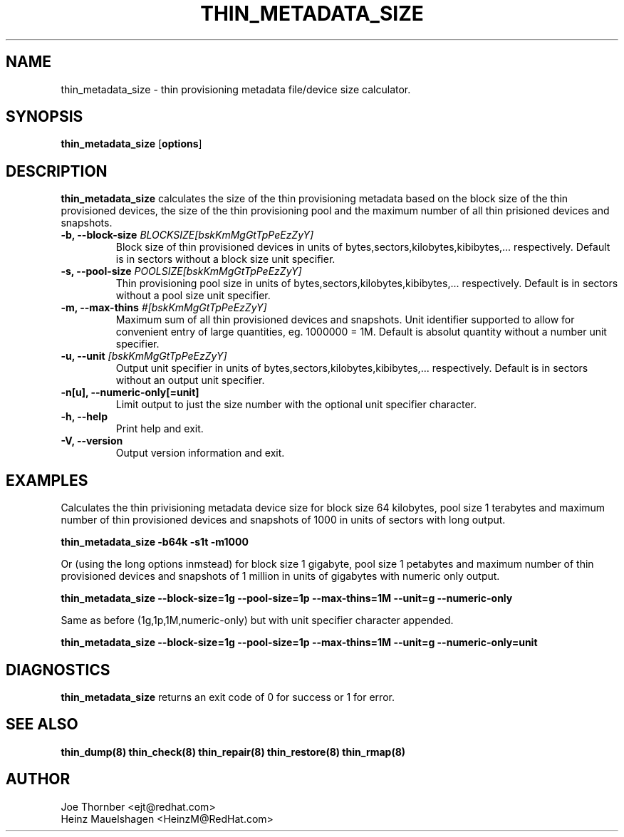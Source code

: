 .TH THIN_METADATA_SIZE 8 "Thin Provisioning Tools" "Red Hat, Inc." \" -*- nroff -*-
.SH NAME
thin_metadata_size \- thin provisioning metadata file/device size calculator.

.SH SYNOPSIS
.B thin_metadata_size
.RB [ options ]

.SH DESCRIPTION
.B thin_metadata_size
calculates the size of the thin provisioning metadata based on the block size
of the thin provisioned devices, the size of the thin provisioning pool and
the maximum number of all thin prisioned devices and snapshots.

.IP "\fB\-b, \-\-block-size\fP \fIBLOCKSIZE[bskKmMgGtTpPeEzZyY]\fP"
Block size of thin provisioned devices in units of bytes,sectors,kilobytes,kibibytes,... respectively.
Default is in sectors without a block size unit specifier.

.IP "\fB\-s, \-\-pool-size\fP \fIPOOLSIZE[bskKmMgGtTpPeEzZyY]\fP"
Thin provisioning pool size in units of bytes,sectors,kilobytes,kibibytes,... respectively.
Default is in sectors without a pool size unit specifier.

.IP "\fB\-m, \-\-max-thins\fP \fI#[bskKmMgGtTpPeEzZyY]\fP"
Maximum sum of all thin provisioned devices and snapshots.
Unit identifier supported to allow for convenient entry of large quantities, eg. 1000000 = 1M.
Default is absolut quantity without a number unit specifier.

.IP "\fB\-u, \-\-unit\fP \fI[bskKmMgGtTpPeEzZyY]\fP"
Output unit specifier in units of bytes,sectors,kilobytes,kibibytes,... respectively.
Default is in sectors without an output unit specifier.

.IP "\fB\-n[u], \-\-numeric-only[=unit]\fP"
Limit output to just the size number with the optional unit specifier character.

.IP "\fB\-h, \-\-help\fP"
Print help and exit.

.IP "\fB\-V, \-\-version\fP"
Output version information and exit.

.SH EXAMPLES
Calculates the thin privisioning metadata device size for block size 64 kilobytes,
pool size 1 terabytes and maximum number of thin provisioned devices and snapshots of 1000
in units of sectors with long output.
.sp
.B thin_metadata_size -b64k -s1t -m1000

Or (using the long options inmstead) for block size 1 gigabyte, pool size 1 petabytes and maximum number of thin provisioned devices
and snapshots of 1 million in units of gigabytes with numeric only output.
.sp
.B thin_metadata_size --block-size=1g --pool-size=1p --max-thins=1M --unit=g --numeric-only

Same as before (1g,1p,1M,numeric-only) but with unit specifier character appended.
.sp
.B thin_metadata_size --block-size=1g --pool-size=1p --max-thins=1M --unit=g --numeric-only=unit

.SH DIAGNOSTICS
.B thin_metadata_size
returns an exit code of 0 for success or 1 for error.

.SH SEE ALSO
.B thin_dump(8)
.B thin_check(8)
.B thin_repair(8)
.B thin_restore(8)
.B thin_rmap(8)

.SH AUTHOR
Joe Thornber <ejt@redhat.com>
.br
Heinz Mauelshagen <HeinzM@RedHat.com>
